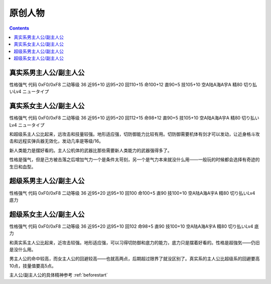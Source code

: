 .. _BanprestoOriginalPilots:

原创人物
============================

.. contents::

---------------------------------
真实系男主人公/副主人公
---------------------------------
性格强气 代码 0xF0/0xF8 二动等级 36 近95+10 远95+20 回110+15 命100+12 直90+5 技105+10 空A陆A海A宇A 精80 切り払いLv4 ニュータイプ

---------------------------------
真实系女主人公/副主人公
---------------------------------
性格强气 代码 0xF0/0xF8 二动等级 36 近95+10 远95+20 回112+15 命98+12 直90+5 技105+10 空A陆A海A宇A 精80 切り払いLv4 ニュータイプ

和超级系主人公比起来，远攻击和技量较强。地形适应强，切防御能力比较有用。切防御需要机体有剑才可以发动，让近身格斗攻击和远程实弹兵器无效化，发动几率是等级/16。

新人类能力是摆好看的。主人公机体的武器比那些需要新人类能力的武器强得多了。

性格是强气，但是己方被击落之后增加气力一个是条件太苛刻，另一个是气力本来就没什么用——一般玩的时候都会选择有奇迹的生日和血型。

---------------------------------
超级系男主人公/副主人公
---------------------------------
性格强气 代码 0xF0/0xF8 二动等级 36 近95+20 远95+10 回100 命100+5 直90 技100+10 空A陆A海A宇A 精80 切り払いLv4 底力

---------------------------------
超级系女主人公/副主人公
---------------------------------
性格强气 代码 0xF0/0xF8 二动等级 36 近95+20 远95+10 回102 命98+5 直90 技100+10 空A陆A海A宇A 精80 切り払いLv4 底力

和真实系主人公比起来，近攻击较强。地形适应强，可以习得切防御和底力的能力，底力只是摆着好看的。性格是超強気——仍旧是没什么用。

男主人公的命中较高，而女主人公的回避较高——也就高两点，后期超过限界了就没区别了。真实系的主人公比超级系的回避要高10点，技量值要高5点。

主人公/副主人公的具体精神参考 :ref:`beforestart`
